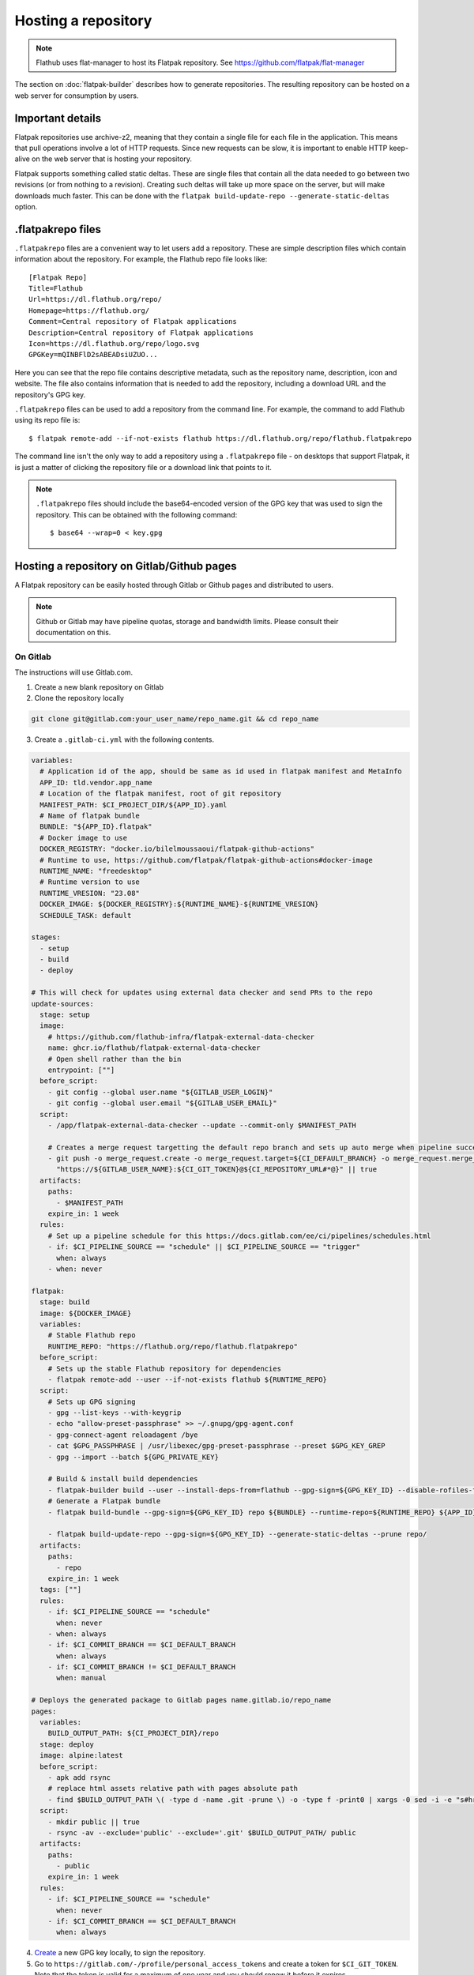 Hosting a repository
====================

.. note::

  Flathub uses flat-manager to host its Flatpak repository. See
  https://github.com/flatpak/flat-manager

The section on :doc:`flatpak-builder` describes how to generate
repositories. The resulting repository can be hosted on a web server for
consumption by users.

Important details
-----------------

Flatpak repositories use archive-z2, meaning that they contain a single file
for each file in the application. This means that pull operations involve
a lot of HTTP requests. Since new requests can be slow, it is important to
enable HTTP keep-alive on the web server that is hosting your repository.

Flatpak supports something called static deltas. These are single files that
contain all the data needed to go between two revisions (or from nothing to
a revision). Creating such deltas will take up more space on the server,
but will make downloads much faster. This can be done with the ``flatpak
build-update-repo --generate-static-deltas`` option.

.flatpakrepo files
------------------

``.flatpakrepo`` files are a convenient way to let users add a
repository. These are simple description files which contain information
about the repository. For example, the Flathub repo file looks like::

  [Flatpak Repo]
  Title=Flathub
  Url=https://dl.flathub.org/repo/
  Homepage=https://flathub.org/
  Comment=Central repository of Flatpak applications
  Description=Central repository of Flatpak applications
  Icon=https://dl.flathub.org/repo/logo.svg
  GPGKey=mQINBFlD2sABEADsiUZUO...

Here you can see that the repo file contains descriptive metadata, such as
the repository name, description, icon and website. The file also contains
information that is needed to add the repository, including a download URL
and the repository's GPG key.

``.flatpakrepo`` files can be used to add a repository from the command
line. For example, the command to add Flathub using its repo file is::

  $ flatpak remote-add --if-not-exists flathub https://dl.flathub.org/repo/flathub.flatpakrepo

The command line isn't the only way to add a repository using a
``.flatpakrepo`` file - on desktops that support Flatpak, it is just a matter
of clicking the repository file or a download link that points to it.

.. note::

  ``.flatpakrepo`` files should include the base64-encoded version of the
  GPG key that was used to sign the repository. This can be obtained with
  the following command::

  $ base64 --wrap=0 < key.gpg

Hosting a repository on Gitlab/Github pages
-------------------------------------------

A Flatpak repository can be easily hosted through Gitlab or Github pages
and distributed to users.

.. note::
  Github or Gitlab may have pipeline quotas, storage and bandwidth 
  limits. Please consult their documentation on this.

On Gitlab
^^^^^^^^^

The instructions will use Gitlab.com.

1. Create a new blank repository on Gitlab

2. Clone the repository locally

.. code-block:: bash

  git clone git@gitlab.com:your_user_name/repo_name.git && cd repo_name

3. Create a ``.gitlab-ci.yml`` with the following contents.

.. code-block:: yaml

  variables:
    # Application id of the app, should be same as id used in flatpak manifest and MetaInfo
    APP_ID: tld.vendor.app_name
    # Location of the flatpak manifest, root of git repository
    MANIFEST_PATH: $CI_PROJECT_DIR/${APP_ID}.yaml
    # Name of flatpak bundle
    BUNDLE: "${APP_ID}.flatpak"
    # Docker image to use
    DOCKER_REGISTRY: "docker.io/bilelmoussaoui/flatpak-github-actions"
    # Runtime to use, https://github.com/flatpak/flatpak-github-actions#docker-image
    RUNTIME_NAME: "freedesktop"
    # Runtime version to use
    RUNTIME_VRESION: "23.08"
    DOCKER_IMAGE: ${DOCKER_REGISTRY}:${RUNTIME_NAME}-${RUNTIME_VRESION}
    SCHEDULE_TASK: default

  stages:
    - setup
    - build
    - deploy

  # This will check for updates using external data checker and send PRs to the repo
  update-sources:
    stage: setup
    image:
      # https://github.com/flathub-infra/flatpak-external-data-checker
      name: ghcr.io/flathub/flatpak-external-data-checker
      # Open shell rather than the bin
      entrypoint: [""]
    before_script:
      - git config --global user.name "${GITLAB_USER_LOGIN}"
      - git config --global user.email "${GITLAB_USER_EMAIL}"
    script:
      - /app/flatpak-external-data-checker --update --commit-only $MANIFEST_PATH

      # Creates a merge request targetting the default repo branch and sets up auto merge when pipeline succeeds
      - git push -o merge_request.create -o merge_request.target=${CI_DEFAULT_BRANCH} -o merge_request.merge_when_pipeline_succeeds
        "https://${GITLAB_USER_NAME}:${CI_GIT_TOKEN}@${CI_REPOSITORY_URL#*@}" || true
    artifacts:
      paths:
        - $MANIFEST_PATH
      expire_in: 1 week
    rules:
      # Set up a pipeline schedule for this https://docs.gitlab.com/ee/ci/pipelines/schedules.html
      - if: $CI_PIPELINE_SOURCE == "schedule" || $CI_PIPELINE_SOURCE == "trigger"
        when: always
      - when: never

  flatpak:
    stage: build
    image: ${DOCKER_IMAGE}
    variables:
      # Stable Flathub repo
      RUNTIME_REPO: "https://flathub.org/repo/flathub.flatpakrepo"
    before_script:
      # Sets up the stable Flathub repository for dependencies
      - flatpak remote-add --user --if-not-exists flathub ${RUNTIME_REPO}
    script:
      # Sets up GPG signing
      - gpg --list-keys --with-keygrip 
      - echo "allow-preset-passphrase" >> ~/.gnupg/gpg-agent.conf
      - gpg-connect-agent reloadagent /bye
      - cat $GPG_PASSPHRASE | /usr/libexec/gpg-preset-passphrase --preset $GPG_KEY_GREP
      - gpg --import --batch ${GPG_PRIVATE_KEY}

      # Build & install build dependencies
      - flatpak-builder build --user --install-deps-from=flathub --gpg-sign=${GPG_KEY_ID} --disable-rofiles-fuse --disable-updates --force-clean --repo=repo ${BRANCH:+--default-branch=$BRANCH} ${MANIFEST_PATH}
      # Generate a Flatpak bundle
      - flatpak build-bundle --gpg-sign=${GPG_KEY_ID} repo ${BUNDLE} --runtime-repo=${RUNTIME_REPO} ${APP_ID} ${BRANCH}

      - flatpak build-update-repo --gpg-sign=${GPG_KEY_ID} --generate-static-deltas --prune repo/
    artifacts:
      paths:
        - repo
      expire_in: 1 week
    tags: [""]
    rules:
      - if: $CI_PIPELINE_SOURCE == "schedule"
        when: never
      - when: always
      - if: $CI_COMMIT_BRANCH == $CI_DEFAULT_BRANCH
        when: always
      - if: $CI_COMMIT_BRANCH != $CI_DEFAULT_BRANCH
        when: manual

  # Deploys the generated package to Gitlab pages name.gitlab.io/repo_name
  pages:
    variables:
      BUILD_OUTPUT_PATH: ${CI_PROJECT_DIR}/repo
    stage: deploy
    image: alpine:latest
    before_script:
      - apk add rsync
      # replace html assets relative path with pages absolute path
      - find $BUILD_OUTPUT_PATH \( -type d -name .git -prune \) -o -type f -print0 | xargs -0 sed -i -e "s#href=\"\/#href=\"$CI_PAGES_URL/#g" -e "s#src=\"\/#src=\"$CI_PAGES_URL/#g"
    script:
      - mkdir public || true
      - rsync -av --exclude='public' --exclude='.git' $BUILD_OUTPUT_PATH/ public
    artifacts:
      paths:
        - public
      expire_in: 1 week
    rules:
      - if: $CI_PIPELINE_SOURCE == "schedule"
        when: never
      - if: $CI_COMMIT_BRANCH == $CI_DEFAULT_BRANCH
        when: always

4. `Create <https://www.gnupg.org/gph/en/manual/c14.html>`_ a new GPG key 
   locally, to sign the repository.

5. Go to ``https://gitlab.com/-/profile/personal_access_tokens`` and create 
   a token for ``$CI_GIT_TOKEN``. Note that the token is valid for a 
   maximum of one year and you should renew it before it expires.

6. Go to ``https://gitlab.com/your_user_name/repo_name/-/settings/ci_cd``. 
   Expand `General` and disable public pipeline. Click Save. 
   Expand `variables`. Add the following 
   `variables <https://docs.gitlab.com/ee/ci/variables/#define-a-cicd-variable-in-the-gitlab-ciyml-file>`_ 
   necessary for the pipeline to run:

.. list-table::
   :widths: 15 20 25 15 15 
   :header-rows: 1

   * - Type
     - Key
     - Value
     - Protected
     - Masked
   * - Variable
     - GPG_KEY_GREP
     - Keygrip of GPG key
     - Yes
     - Optional
   * - Variable
     - GPG_KEY_ID
     - Keyid of GPG key
     - Yes
     - Optional
   * - File
     - GPG_PASSPHRASE
     - Passphrase of GPG Key
     - Yes
     - Optional
   * - File
     - GPG_PRIVATE_KEY
     - ASCII armoured private key
     - Yes
     - Optional
   * - Variable
     - CI_GIT_TOKEN
     - Token
     - Yes
     - Optional

To get the keygrip of the GPG key generated in step 4, run the 
following in your terminal and look at the ``Keygrip`` section:

.. code-block:: bash

  gpg --list-secret-keys --with-keygrip

To find the keyid of the GPG key run the following in the terminal. The 
keyid should be in the first line starting with ``sec`` and 
``algorithm/id``. The ``id`` part is the required keyid.

.. code-block:: bash

  gpg --list-secret-keys --keyid-format=long

The following will generate an ASCII armoured private key. Then paste 
the contents of that file in the CI variable settings.

.. code-block:: bash

  gpg --output private.pgp --armor --export-secret-key <keyid or email>

7. Create a ``app_name.flatpakref`` in the root of the git repo with 
   the following contents.

.. parsed-literal::

  [Flatpak Ref]
  Title=<A pretty application or repo name>
  Name=<Application id in tld.vendor.app_name format>
  Branch=< branch of generated ostree refs, defaults to master>
  Url=<Url of Gitlab page>
  SuggestRemoteName=<A name for the flatpak remote>
  Homepage=<URL of the homepage>
  Icon=<Direct link to an icon>
  RuntimeRepo=< Link to repo where runtime and other dependencies are eg. https://dl.flathub.org/repo/flathub.flatpakrepo>
  IsRuntime=false
  GPGKey=<base64 encoded GPG key>

You can find the Gitlab page in 
``https://gitlab.com/your_user_name/repo_name/pages``. Disable 
`Use unique domain` there and hit save. To generate the base64 
encoded ``GPGKey``, run the following and paste the string:

.. code-block:: bash

  gpg --export <keyid> > example.gpg
  base64 example.gpg | tr -d '\n'

8. The root of the repository should contain the following 
   files: ``.gitlab-ci.yml``, ``app_name.flatpakref``, the flatpak manifest 
   ``tld.vendor.app_name.yaml`` and any other files/folders referenced 
   in the manifest. ``git add`` these files, ``git commit`` and 
   ``git push``.

9. If everything was set up correctly, the push will trigger the 
   pipeline to build and deploy your application with flatpak.

10. To install the build, you can run:

.. code-block:: bash

  flatpak install --user https://gitlab.com/your_user_name/repo_name/-/raw/branch/app_name.flatpakref

This will set up a flatpak remote userwide, install the dependencies and 
the application. Updates will be fetched when running ``flatpak update`` 
if they are available.

11. You can set up a `pipeline schedule <https://docs.gitlab.com/ee/ci/pipelines/schedules.html>`_, 
    optionally to automatically check for updates using 
    `flatpak-x-checker <https://github.com/flathub-infra/flatpak-external-data-checker>`_ 
    and send PRs to the repo.

Credits
^^^^^^^
The CI template is based on the `work <https://gitlab.com/accessable-net/gitlab-ci-templates>`_ 
of Flatpak community member 
`proletarius101 <https://gitlab.com/proletarius101>`_.
